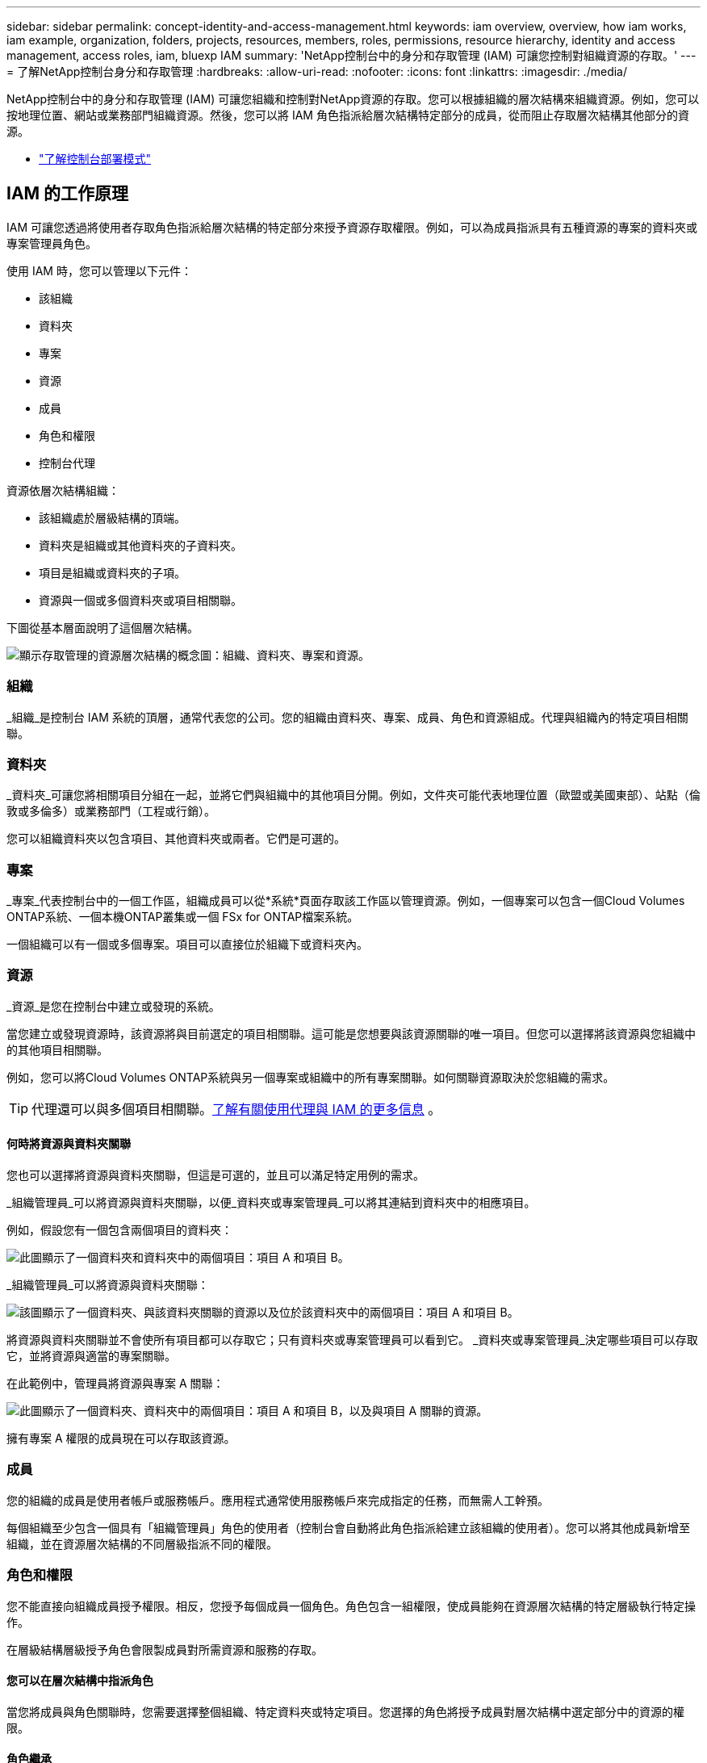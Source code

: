 ---
sidebar: sidebar 
permalink: concept-identity-and-access-management.html 
keywords: iam overview, overview, how iam works, iam example, organization, folders, projects, resources, members, roles, permissions, resource hierarchy, identity and access management, access roles, iam, bluexp IAM 
summary: 'NetApp控制台中的身分和存取管理 (IAM) 可讓您控制對組織資源的存取。' 
---
= 了解NetApp控制台身分和存取管理
:hardbreaks:
:allow-uri-read: 
:nofooter: 
:icons: font
:linkattrs: 
:imagesdir: ./media/


[role="lead"]
NetApp控制台中的身分和存取管理 (IAM) 可讓您組織和控制對NetApp資源的存取。您可以根據組織的層次結構來組織資源。例如，您可以按地理位置、網站或業務部門組織資源。然後，您可以將 IAM 角色指派給層次結構特定部分的成員，從而阻止存取層次結構其他部分的資源。

* link:concept-modes.html["了解控制台部署模式"]




== IAM 的工作原理

IAM 可讓您透過將使用者存取角色指派給層次結構的特定部分來授予資源存取權限。例如，可以為成員指派具有五種資源的專案的資料夾或專案管理員角色。

使用 IAM 時，您可以管理以下元件：

* 該組織
* 資料夾
* 專案
* 資源
* 成員
* 角色和權限
* 控制台代理


資源依層次結構組織：

* 該組織處於層級結構的頂端。
* 資料夾是組織或其他資料夾的子資料夾。
* 項目是組織或資料夾的子項。
* 資源與一個或多個資料夾或項目相關聯。


下圖從基本層面說明了這個層次結構。

image:diagram-iam-resource-hierarchy.png["顯示存取管理的資源層次結構的概念圖：組織、資料夾、專案和資源。"]



=== 組織

_組織_是控制台 IAM 系統的頂層，通常代表您的公司。您的組織由資料夾、專案、成員、角色和資源組成。代理與組織內的特定項目相關聯。



=== 資料夾

_資料夾_可讓您將相關項目分組在一起，並將它們與組織中的其他項目分開。例如，文件夾可能代表地理位置（歐盟或美國東部）、站點（倫敦或多倫多）或業務部門（工程或行銷）。

您可以組織資料夾以包含項目、其他資料夾或兩者。它們是可選的。



=== 專案

_專案_代表控制台中的一個工作區，組織成員可以從*系統*頁面存取該工作區以管理資源。例如，一個專案可以包含一個Cloud Volumes ONTAP系統、一個本機ONTAP叢集或一個 FSx for ONTAP檔案系統。

一個組織可以有一個或多個專案。項目可以直接位於組織下或資料夾內。



=== 資源

_資源_是您在控制台中建立或發現的系統。

當您建立或發現資源時，該資源將與目前選定的項目相關聯。這可能是您想要與該資源關聯的唯一項目。但您可以選擇將該資源與您組織中的其他項目相關聯。

例如，您可以將Cloud Volumes ONTAP系統與另一個專案或組織中的所有專案關聯。如何關聯資源取決於您組織的需求。


TIP: 代理還可以與多個項目相關聯。<<associate-agents,了解有關使用代理與 IAM 的更多信息>> 。



==== 何時將資源與資料夾關聯

您也可以選擇將資源與資料夾關聯，但這是可選的，並且可以滿足特定用例的需求。

_組織管理員_可以將資源與資料夾關聯，以便_資料夾或專案管理員_可以將其連結到資料夾中的相應項目。

例如，假設您有一個包含兩個項目的資料夾：

image:diagram-iam-resource-association-folder-1.png["此圖顯示了一個資料夾和資料夾中的兩個項目：項目 A 和項目 B。"]

_組織管理員_可以將資源與資料夾關聯：

image:diagram-iam-resource-association-folder-2.png["該圖顯示了一個資料夾、與該資料夾關聯的資源以及位於該資料夾中的兩個項目：項目 A 和項目 B。"]

將資源與資料夾關聯並不會使所有項目都可以存取它；只有資料夾或專案管理員可以看到它。  _資料夾或專案管理員_決定哪些項目可以存取它，並將資源與適當的專案關聯。

在此範例中，管理員將資源與專案 A 關聯：

image:diagram-iam-resource-association-folder-3.png["此圖顯示了一個資料夾、資料夾中的兩個項目：項目 A 和項目 B，以及與項目 A 關聯的資源。"]

擁有專案 A 權限的成員現在可以存取該資源。



=== 成員

您的組織的成員是使用者帳戶或服務帳戶。應用程式通常使用服務帳戶來完成指定的任務，而無需人工幹預。

每個組織至少包含一個具有「組織管理員」角色的使用者（控制台會自動將此角色指派給建立該組織的使用者）。您可以將其他成員新增至組織，並在資源層次結構的不同層級指派不同的權限。



=== 角色和權限

您不能直接向組織成員授予權限。相反，您授予每個成員一個角色。角色包含一組權限，使成員能夠在資源層次結構的特定層級執行特定操作。

在層級結構層級授予角色會限製成員對所需資源和服務的存取。



==== 您可以在層次結構中指派角色

當您將成員與角色關聯時，您需要選擇整個組織、特定資料夾或特定項目。您選擇的角色將授予成員對層次結構中選定部分中的資源的權限。



==== 角色繼承

當您指派角色時，該角色將在組織層次結構中繼承：

組織:: 在組織層級授予成員存取角色將賦予他們存取所有資料夾、專案和資源的權限。
資料夾:: 當您在資料夾層級授予存取角色時，資料夾中的所有資料夾、項目和資源都會繼承該角色。
+
--
例如，如果您在資料夾層級指派角色，且該資料夾有三個項目，則該成員將對這三個項目和任何相關資源擁有權限。

--
專案:: 當您在專案層級授予存取角色時，與該專案相關的所有資源都會繼承該角色。




==== 多重角色

您可以為每個組織成員指派組織層級結構不同層級的角色。可以是相同的角色，也可以是不同的角色。例如，您可以為項目 1 和項目 2 指派成員角色 A。或者您可以為項目 1 指派成員角色 A，為項目 2 指派角色 B。



==== 訪問角色

控制台提供您可以指派給組織成員的存取角色。

link:reference-iam-predefined-roles.html["了解訪問角色"] 。



=== 控制台代理

當「組織管理員」建立控制台代理程式時，控制台會自動將該代理程式與組織和目前選取的項目關聯。 _組織管理員_可以從組織中的任何位置自動存取該代理程式。但是，如果您的組織中有具有不同角色的其他成員，則這些成員只能從建立該代理的專案存取該代理，除非您將該代理與其他專案關聯。

在以下情況下，您可以為另一個專案提供控制台代理：

* 您希望允許組織中的成員使用現有代理程式來建立或發現另一個專案中的其他系統
* 您將現有資源與另一個專案關聯，並且該資源由控制台代理程式管理
+
如果使用控制台代理程式來發現與其他項目關聯的資源，那麼您還需要將該代理程式與該資源現在關聯的項目關聯。否則，沒有「組織管理員」角色的成員將無法從「*系統*」頁面存取該代理程式及其關聯資源。



您可以從控制台 IAM 中的「代理」頁面建立關聯：

* 將控制台代理與項目關聯
+
當您將控制台代理程式與專案關聯時，可以在查看專案時從*系統*頁面存取該代理程式。

* 將控制台代理程式與資料夾關聯
+
將控制台代理程式與資料夾關聯並不會自動使資料夾中的所有項目都可以存取該代理程式。組織成員無法從專案存取控制台代理，除非您將代理與特定專案關聯。

+
_組織管理員_可能會將控制台代理與資料夾關聯，以便_資料夾或專案管理員_可以決定將該代理程式與資料夾中的對應項目關聯。





== IAM 範例

這些範例示範如何建立您的組織。



=== 簡單的組織

下圖顯示了使用預設項目且沒有資料夾的組織的簡單範例。一名成員管理整個組織。

image:diagram-iam-example-hierarchy-simple.png["概念圖顯示了一個具有專案、相關資源和一個組織管理員的組織。"]



=== 先進組織

下圖顯示了一個組織使用資料夾來組織業務中每個地理位置的專案。每個項目都有自己的一套相關資源。成員包括組織管理員和組織中每個資料夾的管理員。

image:diagram-iam-example-hierarchy-advanced.png["概念圖顯示一個組織有三個資料夾，每個資料夾有三個項目及其相關資源。共有四名成員：一名組織管理員和三名資料夾管理員。"]



== IAM 的功能

以下範例說明如何使用 IAM 來管理控制台組織：

* 授予特定成員特定角色，以便他們只能完成所需的任務。
* 由於成員調動部門或承擔額外責任而修改成員權限。
* 刪除已離開本公司的用戶。
* 將資料夾或項目新增至您的層次結構中，因為新的業務部門已新增NetApp儲存體。
* 將資源與另一個專案關聯起來，因為該資源具有另一個團隊可以利用的能力。
* 查看成員可以存取的資源。
* 查看與特定項目相關的成員和資源。




== 下一步

* link:task-iam-get-started.html["開始使用NetApp控制台中的 IAM"]
* link:task-iam-manage-folders-projects.html["使用資料夾和專案在NetApp控制台中組織您的資源"]
* link:task-iam-manage-members-permissions.html["管理NetApp控制台成員及其權限"]
* link:task-iam-manage-resources.html["管理NetApp控制台組織中的資源層次結構"]
* link:task-iam-associate-agents.html["將代理程式與資料夾和項目關聯"]
* link:task-iam-switch-organizations-projects.html["在NetApp控制台專案和組織之間切換"]
* link:task-iam-rename-organization.html["重新命名您的NetApp控制台組織"]
* link:task-iam-audit-actions-timeline.html["監控或稽核 IAM 活動"]
* link:reference-iam-predefined-roles.html["NetApp控制台存取角色"]
* https://docs.netapp.com/us-en/console-automation/tenancyv4/overview.html["了解NetApp Console IAM 的 API"^]

